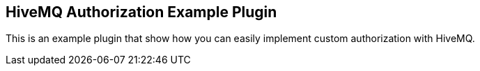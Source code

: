 == HiveMQ Authorization Example Plugin

This is an example plugin that show how you can easily implement custom authorization with HiveMQ.